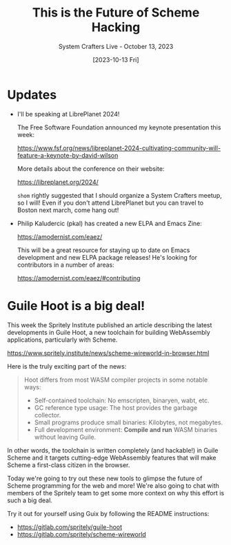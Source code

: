 #+title: This is the Future of Scheme Hacking
#+subtitle: System Crafters Live - October 13, 2023
#+date: [2023-10-13 Fri]
#+video: Vd9zooWMOsM

* Updates

- I'll be speaking at LibrePlanet 2024!

  The Free Software Foundation announced my keynote presentation this week:

  https://www.fsf.org/news/libreplanet-2024-cultivating-community-will-feature-a-keynote-by-david-wilson

  More details about the conference on their website:

  https://libreplanet.org/2024/

  =shom= rightly suggested that I should organize a System Crafters meetup, so I will!  Even if you don't attend LibrePlanet but you can travel to Boston next march, come hang out!

- Philip Kaludercic (pkal) has created a new ELPA and Emacs Zine:

  https://amodernist.com/eaez/

  This will be a great resource for staying up to date on Emacs development and new ELPA package releases!  He's looking for contributors in a number of areas:

  https://amodernist.com/eaez/#contributing

* Guile Hoot is a big deal!

This week the Spritely Institute published an article describing the latest developments in Guile Hoot, a new toolchain for building WebAssembly applications, particularly with Scheme.

https://www.spritely.institute/news/scheme-wireworld-in-browser.html

Here is the truly exciting part of the news:

#+begin_quote
Hoot differs from most WASM compiler projects in some notable ways:

- Self-contained toolchain: No emscripten, binaryen, wabt, etc.
- GC reference type usage: The host provides the garbage collector.
- Small programs produce small binaries: Kilobytes, not megabytes.
- Full development environment: *Compile and run* WASM binaries without leaving Guile.
#+end_quote

In other words, the toolchain is written completely (and hackable!) in Guile Scheme and it targets cutting-edge WebAssembly features that will make Scheme a first-class citizen in the browser.

Today we're going to try out these new tools to glimpse the future of Scheme programming for the web and more!  We're also going to chat with members of the Spritely team to get some more context on why this effort is such a big deal.

Try it out for yourself using Guix by following the README instructions:

- https://gitlab.com/spritely/guile-hoot
- https://gitlab.com/spritely/scheme-wireworld
